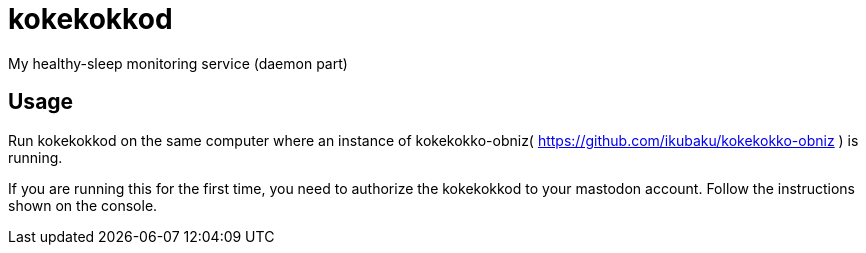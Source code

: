 = kokekokkod

My healthy-sleep monitoring service (daemon part)

== Usage
Run kokekokkod on the same computer where an instance of kokekokko-obniz( https://github.com/ikubaku/kokekokko-obniz ) is running.

If you are running this for the first time, you need to authorize the kokekokkod to your mastodon account. Follow the instructions shown on the console.
